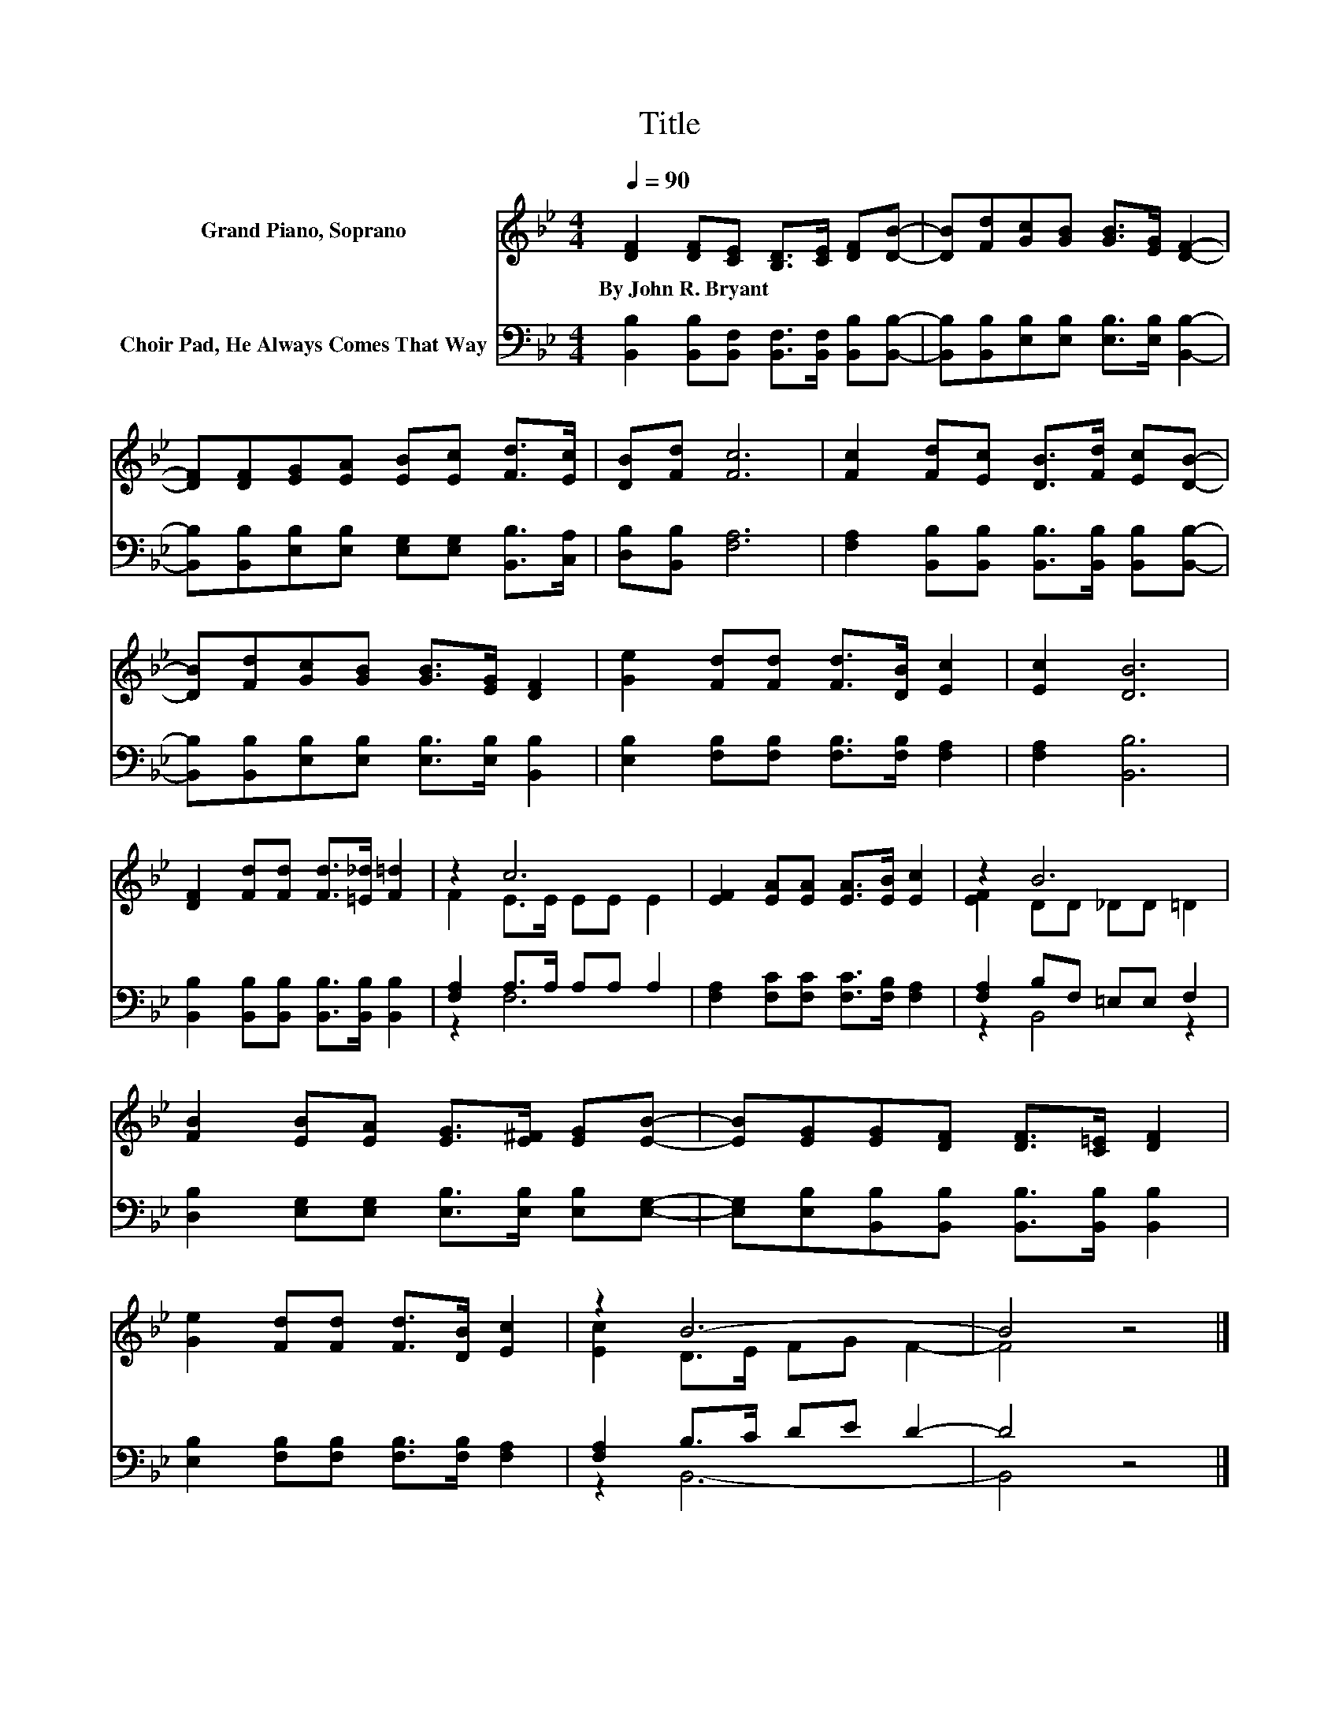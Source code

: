 X:1
T:Title
%%score ( 1 2 ) ( 3 4 )
L:1/8
Q:1/4=90
M:4/4
K:Bb
V:1 treble nm="Grand Piano, Soprano"
V:2 treble 
V:3 bass nm="Choir Pad, He Always Comes That Way"
V:4 bass 
V:1
 [DF]2 [DF][CE] [B,D]>[CE] [DF][DB]- | [DB][Fd][Gc][GB] [GB]>[EG] [DF]2- | %2
w: By~John~R.~Bryant * * * * * *||
 [DF][DF][EG][EA] [EB][Ec] [Fd]>[Ec] | [DB][Fd] [Fc]6 | [Fc]2 [Fd][Ec] [DB]>[Fd] [Ec][DB]- | %5
w: |||
 [DB][Fd][Gc][GB] [GB]>[EG] [DF]2 | [Ge]2 [Fd][Fd] [Fd]>[DB] [Ec]2 | [Ec]2 [DB]6 | %8
w: |||
 [DF]2 [Fd][Fd] [Fd]>[=E_d] [F=d]2 | z2 c6 | [EF]2 [EA][EA] [EA]>[EB] [Ec]2 | z2 B6 | %12
w: ||||
 [FB]2 [EB][EA] [EG]>[E^F] [EG][EB]- | [EB][EG][EG][DF] [DF]>[C=E] [DF]2 | %14
w: ||
 [Ge]2 [Fd][Fd] [Fd]>[DB] [Ec]2 | z2 B6- | B4 z4 |] %17
w: |||
V:2
 x8 | x8 | x8 | x8 | x8 | x8 | x8 | x8 | x8 | F2 E>E EE E2 | x8 | [EF]2 DD _DD =D2 | x8 | x8 | x8 | %15
 [Ec]2 D>E FG F2- | F4 z4 |] %17
V:3
 [B,,B,]2 [B,,B,][B,,F,] [B,,F,]>[B,,F,] [B,,B,][B,,B,]- | %1
 [B,,B,][B,,B,][E,B,][E,B,] [E,B,]>[E,B,] [B,,B,]2- | %2
 [B,,B,][B,,B,][E,B,][E,B,] [E,G,][E,G,] [B,,B,]>[C,A,] | [D,B,][B,,B,] [F,A,]6 | %4
 [F,A,]2 [B,,B,][B,,B,] [B,,B,]>[B,,B,] [B,,B,][B,,B,]- | %5
 [B,,B,][B,,B,][E,B,][E,B,] [E,B,]>[E,B,] [B,,B,]2 | [E,B,]2 [F,B,][F,B,] [F,B,]>[F,B,] [F,A,]2 | %7
 [F,A,]2 [B,,B,]6 | [B,,B,]2 [B,,B,][B,,B,] [B,,B,]>[B,,B,] [B,,B,]2 | [F,A,]2 A,>A, A,A, A,2 | %10
 [F,A,]2 [F,C][F,C] [F,C]>[F,B,] [F,A,]2 | [F,A,]2 B,F, =E,E, F,2 | %12
 [D,B,]2 [E,G,][E,G,] [E,B,]>[E,B,] [E,B,][E,G,]- | %13
 [E,G,][E,B,][B,,B,][B,,B,] [B,,B,]>[B,,B,] [B,,B,]2 | [E,B,]2 [F,B,][F,B,] [F,B,]>[F,B,] [F,A,]2 | %15
 [F,A,]2 B,>C DE D2- | D4 z4 |] %17
V:4
 x8 | x8 | x8 | x8 | x8 | x8 | x8 | x8 | x8 | z2 F,6 | x8 | z2 B,,4 z2 | x8 | x8 | x8 | z2 B,,6- | %16
 B,,4 z4 |] %17

